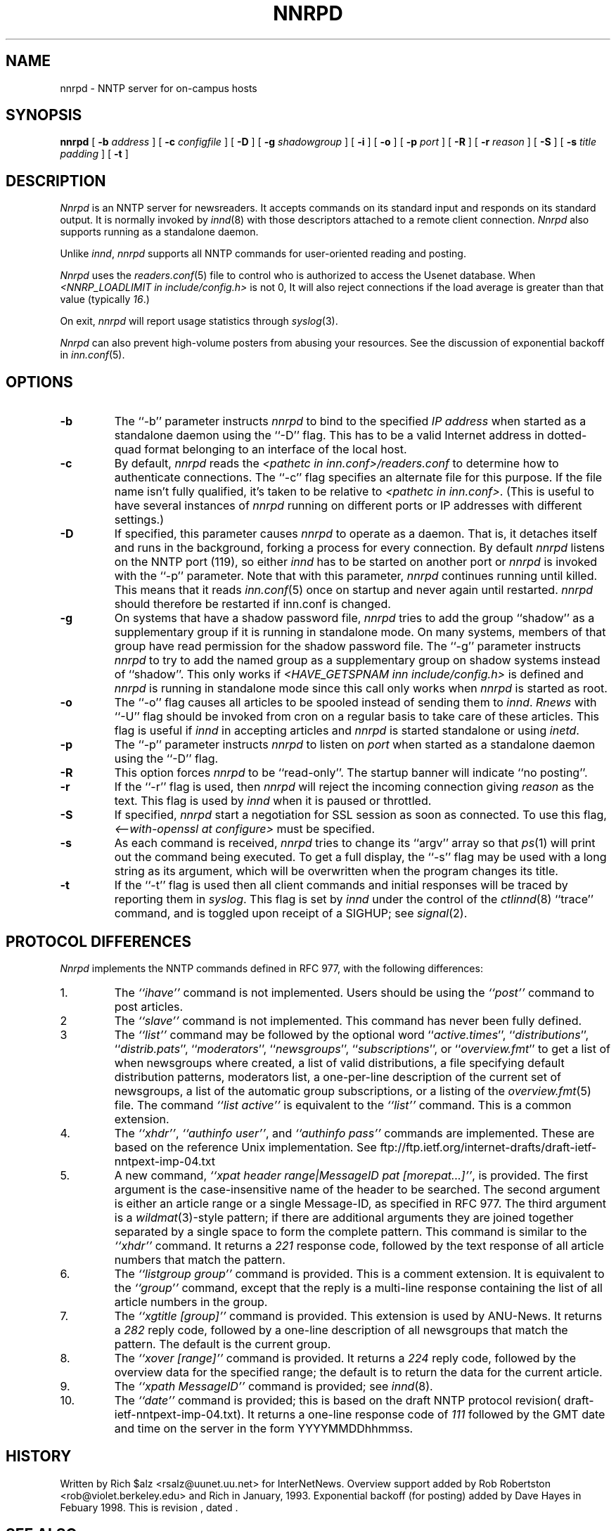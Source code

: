 .\" $Revision$
.TH NNRPD 8
.SH NAME
nnrpd \- NNTP server for on-campus hosts
.SH SYNOPSIS
.B nnrpd
[
.BI \-b " address"
]
[
.BI \-c " configfile"
]
[
.B \-D
]
[
.BI \-g " shadowgroup"
]
[
.B \-i
]
[
.B \-o
]
[
.BI \-p " port"
]
[
.B \-R
]
[
.BI \-r " reason"
]
[
.B \-S
]
[
.BI \-s " title padding"
]
[
.B \-t
]
.SH DESCRIPTION
.I Nnrpd
is an NNTP server for newsreaders.
It accepts commands on its standard input and responds on its standard output.
It is normally invoked by
.IR innd (8)
with those descriptors attached to a remote client connection. 
.I Nnrpd 
also supports running as a standalone daemon.
.PP
Unlike
.IR innd ,
.I nnrpd
supports all NNTP commands for user-oriented reading and posting.
.PP
.I Nnrpd
uses the
.IR readers.conf (5)
file to control who is authorized to access the Usenet database.
When
.I <NNRP_LOADLIMIT in include/config.h>
is not 0, It will also reject connections if the load average is greater than
that value
(typically
.IR 16 .) 
.PP
On exit,
.I nnrpd
will report usage statistics through
.IR syslog (3).
.PP
.I Nnrpd
can also prevent high-volume posters from abusing your resources. See the
discussion of exponential backoff in 
.IR inn.conf (5).
.SH OPTIONS
.TP
.B \-b
The ``\-b'' parameter instructs
.I nnrpd
to bind to the specified
.I IP address
when started as a standalone daemon using the ``\-D'' flag. 
This has to be a valid Internet
address in dotted-quad format belonging to an interface of the local
host.
.TP
.B \-c
By default, 
.I nnrpd
reads the
.I <pathetc in inn.conf>/readers.conf
to determine how to authenticate connections.  The ``\-c'' flag 
specifies an alternate file for this purpose.  If the file name
isn't fully qualified, it's taken to be relative to
.IR "<pathetc in inn.conf>" .
(This is useful to have several instances of 
.I nnrpd
running on different ports or IP addresses with different settings.)
.TP
.B \-D
If specified, this parameter causes 
.I nnrpd
to operate as a daemon. That is, it detaches itself and runs in the
background, forking a process for every connection. By default
.I nnrpd
listens on the NNTP port (119), so either
.I innd
has to be started on another port or
.I nnrpd
is invoked with the ``\-p'' parameter.  Note that with this parameter,
.I nnrpd
continues running until killed.  This means that it reads
.IR inn.conf (5)
once on startup and never again until restarted.
.I nnrpd
should therefore be restarted if inn.conf is changed.
.TP
.B \-g
On systems that have a shadow password file,
.I nnrpd
tries to add the group ``shadow'' as a supplementary group if it is
running in standalone mode. On many systems, members of that group have
read permission for the shadow password file.
The ``\-g'' parameter instructs
.I nnrpd
to try to add the named group as a supplementary group on shadow systems
instead of ``shadow''.
This only works if
.I <HAVE_GETSPNAM inn include/config.h>
is defined and
.I nnrpd
is running in standalone mode since this call only works when
.I nnrpd
is started as root.
.TP
.B \-o
The ``\-o'' flag causes all articles to be spooled instead of sending
them to
.IR innd .
.I Rnews
with ``-U'' flag should be invoked from cron on a regular basis to take care of
these articles. This flag is useful if
.I innd
in accepting articles and
.I nnrpd
is started standalone or using 
.IR inetd .
.TP
.B \-p
The ``\-p'' parameter instructs
.I nnrpd
to listen on
.IR port 
when started as a standalone daemon using the ``\-D'' flag.
.TP
.B \-R
This option forces
.I nnrpd
to be ``read-only''.
The startup banner will indicate ``no posting''.
.TP
.B \-r
If the ``\-r'' flag is used, then
.I nnrpd
will reject the incoming connection giving
.I reason
as the text.
This flag is used by
.I innd
when it is paused or throttled.
.TP
.B \-S
If specified, 
.I nnrpd
start a negotiation for SSL session as soon as connected.
To use this flag,
.I <--with-openssl at configure>
must be specified.
.TP
.B \-s
As each command is received,
.I nnrpd
tries to change its ``argv'' array so that
.IR ps (1)
will print out the command being executed.
To get a full display, the ``\-s'' flag may be used with a long string
as its argument, which will be overwritten when the program changes
its title.
.TP
.B \-t
If the ``\-t'' flag is used then all client commands and initial responses
will be traced by reporting them in
.IR syslog .
This flag is set by
.I innd
under the control of the
.IR ctlinnd (8)
\&``trace'' command, and is toggled upon receipt of a SIGHUP; see
.IR signal (2).
.SH "PROTOCOL DIFFERENCES"
.I Nnrpd
implements the NNTP commands defined in RFC 977, with the following
differences:
.IP 1.
The
.I "``ihave''"
command is not implemented.
Users should be using the
.I "``post''"
command to post articles.
.IP 2
The
.I "``slave''"
command is not implemented.
This command has never been fully defined.
.IP 3
The
.I "``list''"
command may be followed by the optional word
``\fIactive.times\fP'',
``\fIdistributions\fP'',
``\fIdistrib.pats\fP'',
``\fImoderators\fP'',
``\fInewsgroups\fP'',
``\fIsubscriptions\fP'',
or
``\fIoverview.fmt\fP''
to get a list of when newsgroups where created, a list of valid distributions,
a file specifying default distribution patterns, moderators list, a one-per-line
description of the current set of newsgroups, a list of the automatic group
subscriptions, or a listing of the
.IR overview.fmt (5)
file.
The command
.I "``list active''"
is equivalent to the
.I "``list''"
command.
This is a common extension.
.IP 4.
The
.IR ``xhdr'' ,
.IR "``authinfo user''" ,
and
.I "``authinfo pass''"
commands are implemented.
These are based on the reference Unix implementation. See
ftp://ftp.ietf.org/internet-drafts/draft-ietf-nntpext-imp-04.txt
.IP 5.
A new command,
.IR "``xpat header range|MessageID pat [morepat...]''" ,
is provided.
The first argument is the case-insensitive name of the header to be
searched.
The second argument is either an article range or a single Message-ID,
as specified in RFC 977.
The third argument is a
.IR wildmat (3)-style
pattern; if there are additional arguments they are joined together separated
by a single space to form the complete pattern.
This command is similar to the
.I "``xhdr''"
command.
It returns a
.I 221
response code, followed by the text response of all article numbers
that match the pattern.
.IP 6.
The
.I "``listgroup group''"
command is provided.
This is a comment extension.
It is equivalent to the
.I "``group''"
command, except that the reply is a multi-line response containing the
list of all article numbers in the group.
.IP 7.
The
.I "``xgtitle [group]''"
command is provided.
This extension is used by ANU-News.
It returns a
.I 282
reply code, followed by a one-line description of all newsgroups that
match the pattern.
The default is the current group.
.IP 8.
The
.I "``xover [range]''"
command is provided.
It returns a
.I 224
reply code, followed by the overview data for the specified range; the
default is to return the data for the current article.
.IP 9.
The
.I "``xpath MessageID''"
command is provided; see
.IR innd (8).
.IP 10.
The
.I "``date''"
command is provided; this is based on the draft NNTP protocol revision(
draft-ietf-nntpext-imp-04.txt).
It returns a one-line response code of
.I 111
followed by the GMT date
and time on the server in the form YYYYMMDDhhmmss.
.SH HISTORY
Written by Rich $alz <rsalz@uunet.uu.net> for InterNetNews.
Overview support added by Rob Robertston <rob@violet.berkeley.edu> and
Rich in January, 1993. Exponential backoff (for posting) added by
Dave Hayes in Febuary 1998.
.de R$
This is revision \\$3, dated \\$4.
..
.R$ $Id$
.SH "SEE ALSO"
ctlinnd(8), innd(8), inn.conf(5), signal(2), wildmat(3).
